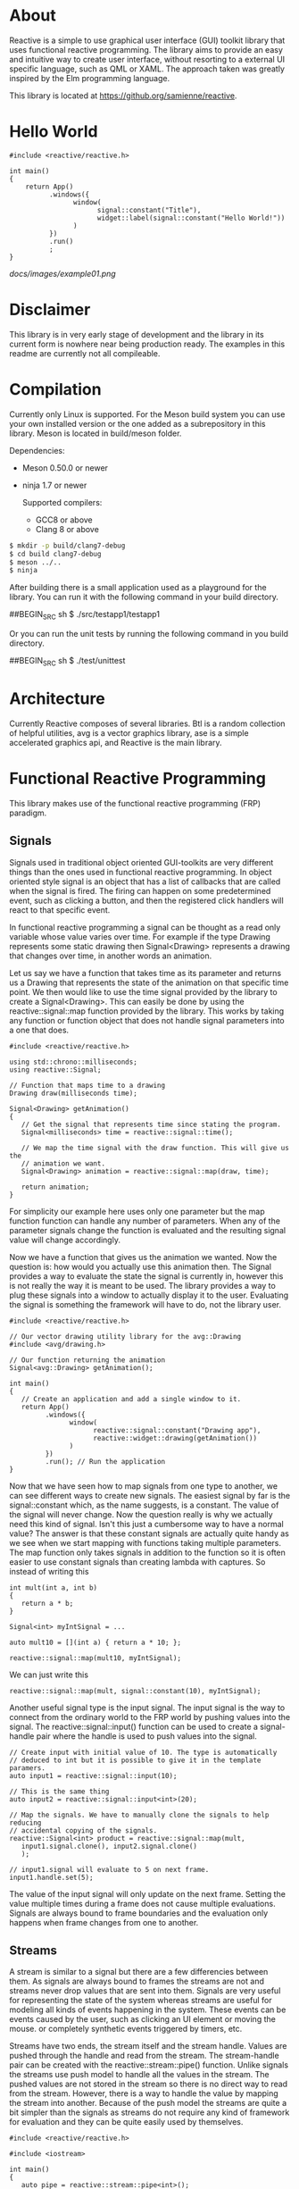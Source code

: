 #+html: <p align="left"><img src="https://dev.azure.com/sereactive/reactive/_apis/build/status/samienne.reactive?branchName=master" /></p>

* About

  Reactive is a simple to use graphical user interface (GUI) toolkit library
  that uses functional reactive programming. The library aims to provide an
  easy and intuitive way to create user interface, without resorting to a
  external UI specific language, such as QML or XAML. The approach taken was
  greatly inspired by the Elm programming language.

  This library is located at [[https://github.org/samienne/reactive]].

* Hello World

#+BEGIN_SRC C++
  #include <reactive/reactive.h>

  int main()
  {
      return App()
            .windows({
                  window(
                        signal::constant("Title"),
                        widget::label(signal::constant("Hello World!"))
                  )
            })
            .run()
            ;
  }
#+END_SRC

  [[docs/images/example01.png]]

* Disclaimer

  This library is in very early stage of development and the library in its
  current form is nowhere near being production ready. The examples in this
  readme are currently not all compileable.

* Compilation

  Currently only Linux is supported. For the Meson build system you can use
  your own installed version or the one added as a subrepository in this
  library. Meson is located in build/meson folder.

  Dependencies:
  - Meson 0.50.0 or newer
  - ninja 1.7 or newer

   Supported compilers:
   - GCC8 or above
   - Clang 8 or above

#+BEGIN_SRC sh
$ mkdir -p build/clang7-debug
$ cd build clang7-debug
$ meson ../..
$ ninja
#+END_SRC

  After building there is a small application used as a playground for the
  library. You can run it with the following command in your build directory.

##BEGIN_SRC sh
$ ./src/testapp1/testapp1
#+END_SRC

  Or you can run the unit tests by running the following command in you build
  directory.

##BEGIN_SRC sh
$ ./test/unittest
#+END_SRC

* Architecture

  Currently Reactive composes of several libraries. Btl is a random
  collection of helpful utilities, avg is a vector graphics library, ase is a
  simple accelerated graphics api, and Reactive is the main library.

* Functional Reactive Programming

  This library makes use of the functional reactive programming (FRP)
  paradigm.

** Signals

   Signals used in traditional object oriented GUI-toolkits are very
   different things than the ones used in functional reactive programming. In
   object oriented style signal is an object that has a list of callbacks
   that are called when the signal is fired. The firing can happen on some
   predetermined event, such as clicking a button, and then the registered
   click handlers will react to that specific event.

   In functional reactive programming a signal can be thought as a read only
   variable whose value varies over time. For example if the type Drawing
   represents some static drawing then Signal<Drawing> represents a drawing
   that changes over time, in another words an animation.

   Let us say we have a function that takes time as its parameter and returns
   us a Drawing that represents the state of the animation on that specific
   time point. We then would like to use the time signal provided by the
   library to create a Signal<Drawing>. This can easily be done by using the
   reactive::signal::map function provided by the library. This works by
   taking any function or function object that does not handle signal
   parameters into a one that does.

#+BEGIN_SRC C++
   #include <reactive/reactive.h>

   using std::chrono::milliseconds;
   using reactive::Signal;

   // Function that maps time to a drawing
   Drawing draw(milliseconds time);

   Signal<Drawing> getAnimation()
   {
      // Get the signal that represents time since stating the program.
      Signal<milliseconds> time = reactive::signal::time();

      // We map the time signal with the draw function. This will give us the
      // animation we want.
      Signal<Drawing> animation = reactive::signal::map(draw, time);

      return animation;
   }
#+END_SRC

   For simplicity our example here uses only one parameter but the map
   function function can handle any number of parameters. When any of the
   parameter signals change the function is evaluated and the resulting
   signal value will change accordingly.

   Now we have a function that gives us the animation we wanted. Now the
   question is: how would you actually use this animation then. The Signal
   provides a way to evaluate the state the signal is currently in, however
   this is not really the way it is meant to be used. The library provides a
   way to plug these signals into a window to actually display it to the
   user. Evaluating the signal is something the framework will have to do,
   not the library user.

#+BEGIN_SRC C++
   #include <reactive/reactive.h>

   // Our vector drawing utility library for the avg::Drawing
   #include <avg/drawing.h>

   // Our function returning the animation
   Signal<avg::Drawing> getAnimation();

   int main()
   {
      // Create an application and add a single window to it.
      return App()
            .windows({
                  window(
                        reactive::signal::constant("Drawing app"),
                        reactive::widget::drawing(getAnimation())
                  )
            })
            .run(); // Run the application
   }
#+END_SRC

   [[./docs/images/example02.png]]

   Now that we have seen how to map signals from one type to another, we can
   see different ways to create new signals. The easiest signal by far is the
   signal::constant which, as the name suggests, is a constant. The value of
   the signal will never change. Now the question really is why we actually
   need this kind of signal. Isn't this just a cumbersome way to have a
   normal value? The answer is that these constant signals are actually quite
   handy as we see when we start mapping with functions taking multiple
   parameters. The map function only takes signals in addition to the
   function so it is often easier to use constant signals than creating
   lambda with captures. So instead of writing this

#+BEGIN_SRC C++
   int mult(int a, int b)
   {
      return a * b;
   }

   Signal<int> myIntSignal = ...

   auto mult10 = [](int a) { return a * 10; };

   reactive::signal::map(mult10, myIntSignal);
#+END_SRC

   We can just write this

#+BEGIN_SRC C++
   reactive::signal::map(mult, signal::constant(10), myIntSignal);
#+END_SRC

   Another useful signal type is the input signal. The input signal is the
   way to connect from the ordinary world to the FRP world by pushing values
   into the signal. The reactive::signal::input() function can be used to
   create a signal-handle pair where the handle is used to push values into
   the signal.

#+BEGIN_SRC C++
   // Create input with initial value of 10. The type is automatically
   // deduced to int but it is possible to give it in the template paramers.
   auto input1 = reactive::signal::input(10);

   // This is the same thing
   auto input2 = reactive::signal::input<int>(20);

   // Map the signals. We have to manually clone the signals to help reducing
   // accidental copying of the signals.
   reactive::Signal<int> product = reactive::signal::map(mult,
      input1.signal.clone(), input2.signal.clone()
      );

   // input1.signal will evaluate to 5 on next frame.
   input1.handle.set(5);
#+END_SRC

   The value of the input signal will only update on the next frame. Setting
   the value multiple times during a frame does not cause multiple
   evaluations. Signals are always bound to frame boundaries and the
   evaluation only happens when frame changes from one to another.

** Streams

   A stream is similar to a signal but there are a few differencies between
   them. As signals are always bound to frames the streams are not and
   streams never drop values that are sent into them. Signals are very useful
   for representing the state of the system whereas streams are useful for
   modeling all kinds of events happening in the system. These events can be
   events caused by the user, such as clicking an UI element or moving the
   mouse. or completely synthetic events triggered by timers, etc.

   Streams have two ends, the stream itself and the stream handle. Values are
   pushed through the handle and read from the stream. The stream-handle pair
   can be created with the reactive::stream::pipe() function. Unlike signals
   the streams use push model to handle all the values in the stream. The
   pushed values are not stored in the stream so there is no direct way to
   read from the stream. However, there is a way to handle the value by
   mapping the stream into another. Because of the push model the streams are
   quite a bit simpler than the signals as streams do not require any kind of
   framework for evaluation and they can be quite easily used by themselves.

#+BEGIN_SRC C++
   #include <reactive/reactive.h>

   #include <iostream>

   int main()
   {
      auto pipe = reactive::stream::pipe<int>();

      // This will be evaluated whenever a new value is pushed into the
      // handle, as long as we hold on to str. If the str is destructed the
      // linkage is dropped and the function will no longer be evaluated.
      auto str = pipe.stream.fmap([](int i)
      {
            std::cout << "Got value: " << i << std::endl;
      });

      // This will print "Got value: 10");
      pipe.handle.push(10);

      // This will print "Got value: 20");
      pipe.handle.push(20);
   }
#+END_SRC

   There are a couple of ways to use the streams with signals. The most
   simple way is to use the reactive::stream::hold() function that will turn
   the stream into a signal by simply creating a signal that will always
   evaluate to the latest value put into the stream. Another one is to use
   the reactive::stream::collect() that will, as the name suggests, collect
   the values in to an std::vector. The created signal will then evaluate to
   an std::vector containing all the values pushed since the previous frame.

   The most interesting way to combine streams with signals is to use the
   reactive::stream::iterate() which will iterate over the values in the
   stream. The function used to iterate over will get the previous value for
   the signal as well as any number of additional signals.

#+BEGIN_SRC C++
   auto pipe = reactive::stream::pipe<int>();

   auto sig = reactive::stream::iterate(
      [](int previous, int streamValue)
      {
            return previous + streamValue;
      },
      1 // the initial value
      );

   // On the next frame the sig will evaluate to 11
   pipe.handle.push(10);

   // On the next frame the sig will evaluate to 6
   pipe.handle.push(-5);
#+END_SRC

   The stream::iterate is one the most useful and most important things that
   will be used to handle events and model state in the UIs created with this
   toolkit.

* Widgets

  All the UI elements in this toolkits are modeled as Widgets. Technically
  these widgets are just collections of relevant signals containing all the
  information to display the widget, and handle input. Widgets are only ever
  created by the framework and never by the library user. The most common
  case is to use already made WidgetFactories and combine them using
  different layouts. Getting WidgetFactory on the screen is very
  straightforward.

#+BEGIN_SRC C++
  #include <reactive/widget/label.h>

  WidgetFactory helloLabel()
  {
      return reactive::widget::label(signal::constant("Hello World"));
  }

  // This will create window from the give widget factory.
  reactive::Window makeWindow(WidgetFactory factory)
  {
      return window(
            reactive::signal::constant("Hello world"), // Window title
            factory
      );
  }

  int main()
  {
      return App()
            .windows({ makeWindow(helloLabel()) })
            .run();
}
#+END_SRC

  [[./docs/images/example01.png]]

  The example above is extremely simple and not very useful but with minor
  modifications we can add more functionality into it.

#+BEGIN_SRC C++
  // This will create a label, when clicked will call the onClick function.
  WidgetFactory makeButton(std::string text, std::function<void()> onClick)
  {
      return reactive::widget::label(signal::constant(text))
            | reactive::onClick(0, onClick) // 0 = left mouse button
            | reactive::frame()
            ;
  }

  // This will create a WidgetFactory with '-' button, '+' button and
  // label with a number. Clicking '+' will increase the number by one
  // and '-' will decrease the number by one.
  WidgetFactory makeAdder()
  {
      // Create a pipe that will be used to send integers.
      auto events = reactive::stream::pipe<int>();

      // Iterate the stream "events" (integers in this case).
      // Initial value is 0. The events.stream will be the output of the pipe.
      // The result will be a Signal<int> which holds our current integer value.
      Signal<int> state = reactive::stream::iterate(
            [](int current, int stream)
            {
                  // We'll just add the current value with the one we got from
                  // the stream.
                  return current + stream;
            }, 0, events.stream);

      // Map the current state integer to a Signal<std::string> type.
      Signal<std::string> stateString = signal::map(
              [](int i) { return std::to_string(i); },
              state);

      // Now we have everything we can construct our actual widget. The
      // events.handle is used to send the integers to events.stream.
      // The hbox layout lay everything in a horizontal box.
      return reactive::hbox({
            // Create "-" button that sends -1 to events.handle.
            makeButton("-", reactive::send(-1, events.handle)),
            // Add the label showing the current integer.
            reactive::widget::label(stateString),
            // Create "+" button that sends +1 to events.handle.
            makeButton("+", reactive::send(1, events.handle)),
      });
  }
#+END_SRC

  [[./docs/images/example03.png]]

